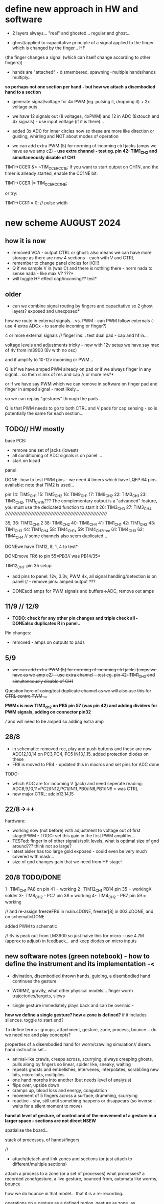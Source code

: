 * define new approach in HW and software

- 2 layers always... "real" and ghosted... regular and ghost...

- ghost/applied to capacitative principle of a signal applied to the finger which is changed by the finger... HF
(the finger changes a signal (which can itself change according to other fingers)) 

- hands are "attached" - dismembered, spawning=multiple hands/hands multiply...

*so perhaps not one section per hand - but how we attach a disembodied hand to a section*

- generate signal/voltage for 4x PWM (eg. pulsing it, dropping it) + 2x voltage outs

- we have 12 signals out (8 voltages, 4xPWM) and 12 in ADC (8xtouch and 4x signals) - use input voltage (if it is there)...

- added 3x ADC for inner circles now so these are more like direction or guiding, whirling and NOT about modes of operation

- we can add extra PWM (5) for norming of incoming ctrl jacks (amps we have as we amp c2) - *use extra channel - test eg. pin 42:
  TIM1_CH2 and simultaneously disable of CH1*

TIM1->CCER &= ~TIM_CCER_CC1E;
If you want to start output on CH1N, and the timer is already started, enable the CC1NE bit:

TIM1->CCER |= TIM_CCER_CC1NE;

or try:

TIM1->CCR1 = 0; // pulse width

* new scheme AUGUST 2024

** how it is now 

- removed VCA - output CTRL or ghost: also means we can have more storage as there are now 4 sections - each with V and CTRL
- remember to change panel circles for I/O!!!
- Q if we sample V in (was C) and there is nothing there - norm nada to sense nada - like max V? ???*
- will toggle HF effect cap/incoming?? test*

** older

- can we combine signal routing by fingers and capacitative so 2 ghost layers? exposed and unexposed*

how we route in external signals... vs. PWM - can PWM follow externals (- use 4 extra ADCx - to sample incoming or finger?)

4 or more external signals // finger ins... test dual pad - cap and hf in...

voltage levels and adjustments tricky - now with 12v setup we have say max of 4v from lm3900 (6v with no osc)

and if amplify to 10-12v incoming or PWM... 

Q is if we have amped PWM already on pad or if we always finger in any signal... so then is mix of res and cap // or more res?*

or if we have say PWM which we can remove in software on finger pad and finger in amped signal - most likely...

so we can replay "gestures" through the pads ...

Q is that PWM needs to go to both CTRL and V pads for cap sensing - so is potentially the same for each section...

** TODO// HW mostly

base PCB:
- remove one set of jacks (lowest)
- all conditioning of ADC signals is on panel ... 
- start on kicad

panel:

DONE- how to test PWM pins - we need 4 timers which have LQFP 64 pins available: note that TIM2 is used...

pin 14: TIM5_CH1
15: TIM5_CH2
16: TIM9_CH1
17: TIM9_CH2
22: TIM3_CH1
23: TIM3_CH2, TIM1_CH1N??? The complementary output is a "advanced" feature, you must use the dedicated function to start it
26: TIM3_CH3
27: TIM3_CH4
////////////////////////////////////////////////////////////////////

35, 36: TIM12_CH1,2
38: TIM8_CH2
40: TIM8_CH4
41: TIM1_CH1
42: TIM1_CH2
43: TIM1_CH3
44: TIM1_CH4
58: TIM4_CH1x
59: TIM4_CH2free
61: TIM4_CH3
62: TIM4_CH4 // some channels also seem duplicated...

DONEwe have TIM12, 8, 1, 4 to test*

DONEmove FR6 to pin 55=PB3// was PB14/35*

TIM12_CH1. pin 35 setup

- add pins to panel: 12v, 3.3v, PWM 4x, all signal handling/detection is on panel // - remove pins: amped output ???

- DONEadd amps for PWM signals and buffers->ADC, remove out amps

** 11/9 // 12/9

- *TODO: check for any other pin changes and triple check all - DONEalso duplicates R in panel..*

Pin changes:

- removed - amps on outputs to pads

** 5/9

- +we can add extra PWM (5) for norming of incoming ctrl jacks (amps we have as we amp c2) - use extra channel - test eg. pin 42:  TIM1_CH2 and simultaneously disable of CH1+

+Question here of using/test duplicate channel as we will also use this for CTRL centre PWM ...+

*PWMx is now TIM3_ch2 on PB5 pin 57 (was pin 42) and adding dividers for PWM signals, adding on connector pin32* 

/// and will need to be amped so adding extra amp

** 28/8

- in schematic: removed rec, play and push buttons and these are now ADC12,13,14 on PC3,PC4, PC5 IN13,1,15, added protection diodes on these
- FR8 is moved to PB4 - updated this in macros and set pins for ADC done 

TODO: 
- which ADC are for incoming V (jack) and need seperate reading: ADC8,9,10,11=PC2/IN12,PC1/IN11,PB0/IN8,PB1/IN9 = was CTRL
- new major CTRL: adcin13,14,15

** 22/8->++

hardware:
- working now (not before) with adjustment to voltage out of first stage/PWM - TODO: set this gain in the first PWM amplifier...
- TESTed: finger in of other signals/split levels, what is optimal size of gnd around??? think not so large?
- latest aisler has too large gold exposed - could even be very much covered with mask...
- size of gnd changes gain that we need from HF stage!

** 20/8 TODO/DONE

1- TIM1_CH1 PA8 on pin 41 = working
2- TIM12_CH1 PB14 pin 35 = workingX-solder
3- TIM8_CH2 - PC7 pin 38 = working
4- TIM4_CH2 - PB7 pin 59 = working

// and re-assign freezeFR6 in main.cDONE, freezer[8] in 003.cDONE, and on schematicDONE

added PWM to schematic

// 6v is peak out from LM3900 so just halve this for micro - use 4.7M (approx to adjust) in feedback... and keep diodes on micro inputs

** new software notes (green notebook) - how to define the instrument and its implementation -<

- divination, disembodied thrown hands, guiding, a disembodied hand continues the gesture

- WORMZ, gravity, what other physical models... finger worm trajectories/targets, slews
- single gesture immediately plays back and can be overlaid - 

*how we define a single gesture? how a zone is defined?* if it includes silences. toggle to start.end?

To define terms : groups, attachment, gesture, zone, process, bounce... do we need rec and play concepts?

properties of a disembodied hand for worm/crawling simulation// disem. hand instructiin set...

- animal-like crawls, creeps across, scurrying, always creeping ghosts, pulls along by fingers so linear, spider like, sneaky, waiting
- repeats ghosts and embelishes, intervenes, interpolates, scrabbling new bits, micro-bits, multiplies
- one hand morphs into another (but needs level of analysis)
- flips over, upside down
- cramps up, blood loss and energy, coagulation
- movement of 5 fingers across a surface, drumming, scurrying
- reactive - shy, still until something happens or disappears (so inverse - waits for a silent moment to move)


*hand at level of gesture, of control and of the movement of a gesture in a larger space - sections are not direct NSEW*

spatialise the board...

stack of processes, of hands/fingers 

//

- attach/detach and link zones and sections (or just attach to different/multiple sections)

attach a process to a zone (or a set of processes)
 what processes? a recorded zone/gesture, a live gesture, bounced from, automata like worms, bounce

how we do bounce in that model... that it is a re-recording...

operations on a gesture as a defined region. gesture as zone, as recording...

- what ops can be done to a gesture as a defined region: chopped, delayed, copied, spawning, overlay (add, subtract etc), bounced=speed, blanked, mirrored
- time in and out of recording eg. delays... time of rec, time of play, modify on rec, modify on play (or now idea of play/rec all)
- disembodied levels/zones
- further gestures re-animate a hand (hand/zone/gesture object - adventure, what are its properties?)

- bounce, attachment, groupings/sections/mirrors

CTRL and recorded CTRL

gestures take/give a meaning

an algorithmic process is attached...

process can be: algorithmic, pluggable code eg. corewars, DIANOS, planetary movements - process which can be attached (to what? what is our defining entity)


to start to sketch a layout, that processes can take any form - what they need to know... hand object = live.recorded.indexed



multiple autonomous ghost hands which are not just copies, or can be, but can be subjected to differing processes

steering a set of processes which interact (like worms), steering a process which applies to segmenting or segmented gestures

mobile gesture across sections... fly across sections

gestures applied to mode or control of a process, no modes just a journey or sets of operations which change modes of operations

layer or realtime recording and refs into it (eg. one long rec buffer with notation, references into it), always rec? always rec into a ghost buffer for each ...

2 sets of zones for each layer (but do we keep layers, zones now?) - always a ghost...

a hand is a process. autonomous processes like planets...

pulses in - could mean an upward pull - pulses into toggling things... *can we do away with own pulse and use PWM for toggles?*

collision of simulated and real...

** prev relevant

- Jekyll and Hyde - a dismebodied hand is under the control of another, of a ghost, a double
- relation of groups, mirrors// toggle jekyll and hyde
- mobile code notes?
- reclodges<-->playlodges (ghost of ...) paylodges refer to reality of reclodges
- impulses in - pulse effects flow, reversal etc...
- more as divination a la dark int (see notes below)... mobile code, all as executable (DIANOS)... at high frequencies... see CD. stack and attachment there...
- *do we record to 2 levels simultaneously - so one is ghost like in CD?* - as option both are V and under CTRL

- *we need to find a new model also for coding - so far we have our zones and each has layers, manipulation/copy of reclayer to play...*

- levels
- links/groups of sections with simultaneous press!

*** 24/7

- re-consider direction: more interested in pulses and mobile code, how can code take a gesture? neural?

paradigm -> hand routing, disembodied hands//no control. pulse, *automatic writing* and channelings, algorithmics, hand coding

also connection to DIANOS device - ouroboros (could this be incorporated? as an extension - series of touch extensions but do we stick with resistive)


